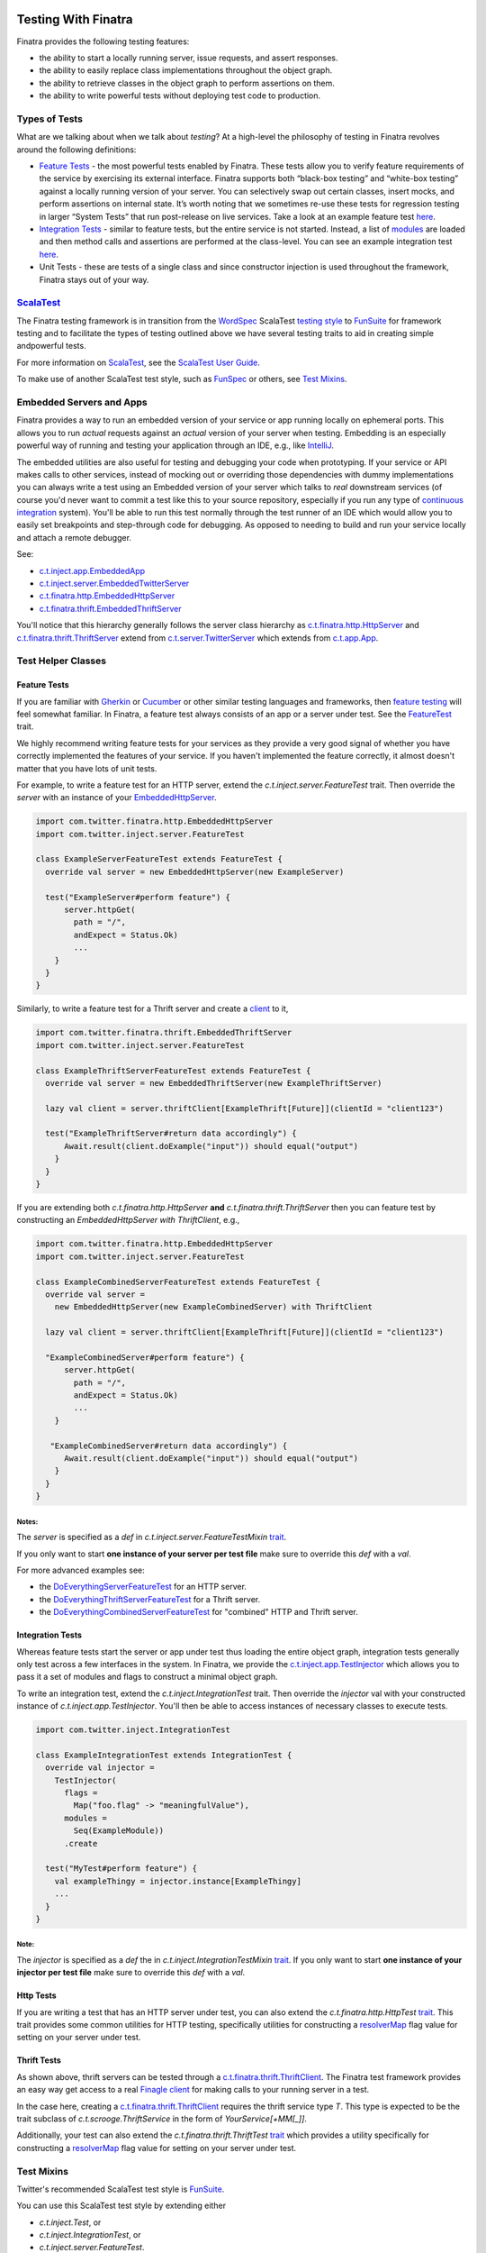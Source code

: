 .. _testing:

.. image:: http://imgs.xkcd.com/comics/exploits_of_a_mom.png

Testing With Finatra
====================

Finatra provides the following testing features:

-  the ability to start a locally running server, issue requests, and assert responses.
-  the ability to easily replace class implementations throughout the object graph.
-  the ability to retrieve classes in the object graph to perform assertions on them.
-  the ability to write powerful tests without deploying test code to production.

Types of Tests
--------------

What are we talking about when we talk about *testing*? At a high-level
the philosophy of testing in Finatra revolves around the following
definitions:

-  `Feature Tests`_ - the most powerful tests enabled
   by Finatra. These tests allow you to verify feature requirements of
   the service by exercising its external interface. Finatra supports
   both “black-box testing” and “white-box testing” against a locally
   running version of your server. You can selectively swap out certain
   classes, insert mocks, and perform assertions on internal state. It’s
   worth noting that we sometimes re-use these tests for regression
   testing in larger “System Tests” that run post-release on live
   services. Take a look at an example feature test
   `here <https://github.com/twitter/finatra/blob/develop/examples/hello-world/src/test/scala/com/twitter/hello/HelloWorldFeatureTest.scala>`__.
-  `Integration Tests`_ - similar to feature
   tests, but the entire service is not started. Instead, a list of
   `modules <../getting-started/modules.html>`__ are loaded
   and then method calls and assertions are performed at the
   class-level. You can see an example integration test
   `here <https://github.com/twitter/finatra/blob/develop/http/src/test/scala/com/twitter/finatra/http/tests/marshalling/CallbackConverterIntegrationTest.scala>`__.
-  Unit Tests - these are tests of a single class and since constructor
   injection is used throughout the framework, Finatra stays out of your
   way.

`ScalaTest <http://www.scalatest.org/>`__
-----------------------------------------

The Finatra testing framework is in transition from the `WordSpec <http://doc.scalatest.org/3.0.0/#org.scalatest.WordSpec>`__
ScalaTest `testing style <http://www.scalatest.org/user_guide/selecting_a_style>`__ to `FunSuite <http://doc.scalatest.org/3.0.0/#org.scalatest.FunSuite>`__
for framework testing and to facilitate the types of testing outlined above we have several testing traits to aid in creating simple andpowerful tests.

For more information on `ScalaTest <http://www.scalatest.org/>`__, see the `ScalaTest User Guide <http://www.scalatest.org/user_guide>`__.

To make use of another ScalaTest test style, such as `FunSpec <http://doc.scalatest.org/3.0.0/#org.scalatest.FunSpec>`__ 
or others, see `Test Mixins`_.

Embedded Servers and Apps
-------------------------

Finatra provides a way to run an embedded version of your service or app running locally on ephemeral ports. This allows you to run *actual* requests against an *actual* version of your server when testing. Embedding is an especially powerful way of running and testing your application through an IDE, e.g., like `IntelliJ <https://www.jetbrains.com/idea/>`__.

The embedded utilities are also useful for testing and debugging your code when prototyping. If your service or API makes calls to other services, instead of mocking out or overriding those dependencies with dummy implementations you can always write a test using an Embedded version of your server which talks to *real* downstream services (of course you'd never want to commit a test like this to your source repository, especially if you run any type of `continuous integration <https://en.wikipedia.org/wiki/Continuous_integration>`__ system). You'll be able to run this test normally through the test runner of an IDE which would allow you to easily set breakpoints and step-through code for debugging. As opposed to needing to build and run your service locally and attach a remote debugger.

See:

-  `c.t.inject.app.EmbeddedApp <https://github.com/twitter/finatra/blob/develop/inject/inject-app/src/test/scala/com/twitter/inject/app/EmbeddedApp.scala>`__
-  `c.t.inject.server.EmbeddedTwitterServer <https://github.com/twitter/finatra/blob/develop/inject/inject-server/src/test/scala/com/twitter/inject/server/EmbeddedTwitterServer.scala>`__
-  `c.t.finatra.http.EmbeddedHttpServer <https://github.com/twitter/finatra/blob/develop/http/src/test/scala/com/twitter/finatra/http/EmbeddedHttpServer.scala>`__
-  `c.t.finatra.thrift.EmbeddedThriftServer <https://github.com/twitter/finatra/blob/develop/thrift/src/test/scala/com/twitter/finatra/thrift/EmbeddedThriftServer.scala>`__


.. image:: ../_static/embedded.png

You'll notice that this hierarchy generally follows the server class
hierarchy as
`c.t.finatra.http.HttpServer <https://github.com/twitter/finatra/blob/develop/http/src/main/scala/com/twitter/finatra/http/HttpServer.scala>`__
and
`c.t.finatra.thrift.ThriftServer <https://github.com/twitter/finatra/blob/develop/thrift/src/main/scala/com/twitter/finatra/thrift/ThriftServer.scala>`__
extend from
`c.t.server.TwitterServer <https://github.com/twitter/twitter-server/blob/develop/src/main/scala/com/twitter/server/TwitterServer.scala>`__
which extends from
`c.t.app.App <https://github.com/twitter/util/blob/develop/util-app/src/main/scala/com/twitter/app/App.scala>`__.

Test Helper Classes
-------------------

.. image:: ../_static/test-classes.png

Feature Tests
^^^^^^^^^^^^^

If you are familiar with `Gherkin <http://docs.behat.org/en/v2.5/guides/1.gherkin.html>`__ or `Cucumber <https://github.com/cucumber/cucumber/wiki/Feature-Introduction>`__ or other similar testing languages and frameworks, then `feature testing <https://wiki.documentfoundation.org/QA/Testing/Feature_Tests>`__ will feel somewhat familiar. In Finatra, a feature test always consists of an app or a server under test. See the `FeatureTest <https://github.com/twitter/finatra/blob/develop/inject/inject-server/src/test/scala/com/twitter/inject/server/FeatureTest.scala>`__ trait.

We highly recommend writing feature tests for your services as they provide a very good signal of whether you have correctly implemented the features of your service. If you haven't implemented the feature correctly, it almost doesn't matter that you have lots of unit tests.

For example, to write a feature test for an HTTP server, extend the `c.t.inject.server.FeatureTest` trait. Then override the `server` with an instance of your `EmbeddedHttpServer <#embedded-servers-and-apps>`__.

.. code:: scala

    import com.twitter.finatra.http.EmbeddedHttpServer
    import com.twitter.inject.server.FeatureTest

    class ExampleServerFeatureTest extends FeatureTest {
      override val server = new EmbeddedHttpServer(new ExampleServer)

      test("ExampleServer#perform feature") {
          server.httpGet(
            path = "/",
            andExpect = Status.Ok)
            ...
        }
      }
    }


Similarly, to write a feature test for a Thrift server and create a `client <#thrift-tests>`__ to it,

.. code:: scala

    import com.twitter.finatra.thrift.EmbeddedThriftServer
    import com.twitter.inject.server.FeatureTest

    class ExampleThriftServerFeatureTest extends FeatureTest {
      override val server = new EmbeddedThriftServer(new ExampleThriftServer)

      lazy val client = server.thriftClient[ExampleThrift[Future]](clientId = "client123")

      test("ExampleThriftServer#return data accordingly") {
          Await.result(client.doExample("input")) should equal("output")
        }
      }
    }


If you are extending both `c.t.finatra.http.HttpServer` **and** `c.t.finatra.thrift.ThriftServer` then you can feature test by constructing an `EmbeddedHttpServer with ThriftClient`, e.g.,

.. code:: scala

    import com.twitter.finatra.http.EmbeddedHttpServer
    import com.twitter.inject.server.FeatureTest

    class ExampleCombinedServerFeatureTest extends FeatureTest {
      override val server =
        new EmbeddedHttpServer(new ExampleCombinedServer) with ThriftClient

      lazy val client = server.thriftClient[ExampleThrift[Future]](clientId = "client123")

      "ExampleCombinedServer#perform feature") {
          server.httpGet(
            path = "/",
            andExpect = Status.Ok)
            ...
        }

       "ExampleCombinedServer#return data accordingly") {
          Await.result(client.doExample("input")) should equal("output")
        }
      }
    }


Notes:
~~~~~~  

The `server` is specified as a `def` in `c.t.inject.server.FeatureTestMixin` `trait <https://github.com/twitter/finatra/blob/develop/inject/inject-server/src/test/scala/com/twitter/inject/server/FeatureTestMixin.scala#L11>`__.

If you only want to start **one instance of your server per test file** make sure to override this `def` with a `val`.

For more advanced examples see:

-  the
   `DoEverythingServerFeatureTest <https://github.com/twitter/finatra/blob/develop/http/src/test/scala/com/twitter/finatra/http/tests/integration/doeverything/test/DoEverythingServerFeatureTest.scala>`__
   for an HTTP server.
-  the
   `DoEverythingThriftServerFeatureTest <https://github.com/twitter/finatra/blob/develop/thrift/src/test/scala/com/twitter/finatra/thrift/tests/DoEverythingThriftServerFeatureTest.scala>`__
   for a Thrift server.
-  the
   `DoEverythingCombinedServerFeatureTest <https://github.com/twitter/finatra/blob/develop/inject-thrift-client-http-mapper/src/test/scala/com/twitter/finatra/multiserver/test/DoEverythingCombinedServerFeatureTest.scala>`__
   for "combined" HTTP and Thrift server.

Integration Tests
^^^^^^^^^^^^^^^^^

Whereas feature tests start the server or app under test thus loading the entire object graph, integration tests generally only test across
a few interfaces in the system. In Finatra, we provide the `c.t.inject.app.TestInjector <https://github.com/twitter/finatra/blob/develop/inject/inject-app/src/test/scala/com/twitter/inject/app/TestInjector.scala>`__  which allows you to pass it a set of modules and flags to construct a minimal object graph.

To write an integration test, extend the `c.t.inject.IntegrationTest` trait. Then override the `injector` val with your constructed instance of `c.t.inject.app.TestInjector`. You'll then be able to access instances of necessary classes to execute tests.

.. code:: scala

    import com.twitter.inject.IntegrationTest

    class ExampleIntegrationTest extends IntegrationTest {
      override val injector =
        TestInjector(
          flags =
            Map("foo.flag" -> "meaningfulValue"),
          modules =
            Seq(ExampleModule))
          .create

      test("MyTest#perform feature") {
        val exampleThingy = injector.instance[ExampleThingy]
        ...
      }
    }


Note:
~~~~~

The `injector` is specified as a `def` the in `c.t.inject.IntegrationTestMixin` `trait <https://github.com/twitter/finatra/blob/develop/inject/inject-core/src/test/scala/com/twitter/inject/IntegrationTestMixin.scala#L15>`__. If you only want to start **one instance of your injector per test file** make sure to override this `def` with a `val`.

Http Tests
^^^^^^^^^^

If you are writing a test that has an HTTP server under test, you can also extend the `c.t.finatra.http.HttpTest` `trait <https://github.com/twitter/finatra/blob/develop/http/src/test/scala/com/twitter/finatra/http/HttpTest.scala>`__. This trait provides some common utilities for HTTP testing, specifically
utilities for constructing a `resolverMap <https://github.com/twitter/twitter-server/blob/develop/src/main/scala/com/twitter/server/FlagResolver.scala#L9>`__ flag value for setting on your server under test.

Thrift Tests
^^^^^^^^^^^^

As shown above, thrift servers can be tested through a `c.t.finatra.thrift.ThriftClient <https://github.com/twitter/finatra/blob/develop/thrift/src/test/scala/com/twitter/finatra/thrift/ThriftClient.scala>`__. The Finatra test framework provides an easy way get access to a real `Finagle client <https://twitter.github.io/finagle/guide/Clients.html>`__ for making calls to your running server in a test.

In the case here, creating a `c.t.finatra.thrift.ThriftClient <https://github.com/twitter/finatra/blob/develop/thrift/src/test/scala/com/twitter/finatra/thrift/ThriftClient.scala>`__ requires the thrift service type `T`. This type is expected to be the trait subclass of `c.t.scrooge.ThriftService` in the form of `YourService[+MM[_]]`.

Additionally, your test can also extend the `c.t.finatra.thrift.ThriftTest` `trait <https://github.com/twitter/finatra/blob/develop/thrift/src/test/scala/com/twitter/finatra/thrift/ThriftTest.scala>`__ which provides a utility specifically for constructing a `resolverMap <https://github.com/twitter/twitter-server/blob/develop/src/main/scala/com/twitter/server/FlagResolver.scala#L9>`__ flag value for setting on your server under test.

Test Mixins
-----------

Twitter's recommended ScalaTest test style is `FunSuite <http://doc.scalatest.org/3.0.0/#org.scalatest.FunSuite>`__.

You can use this ScalaTest test style by extending either

-  `c.t.inject.Test`, or
-  `c.t.inject.IntegrationTest`, or
-  `c.t.inject.server.FeatureTest`.

There are also deprecated versions which mix-in the `WordSpec <http://doc.scalatest.org/3.0.0/#org.scalatest.WordSpec>`__ testing style:

-  `c.t.inject.WordSpecTest`,
-  `c.t.inject.WordSpecIntegrationTest`, and
-  `c.t.inject.server.WordSpecFeatureTest`.

However, you are free to choose a ScalaTest testing style that suits your team by using the test mixin companion classes directly and mix in your preferred ScalaTest style:

-  `c.t.inject.TestMixin <https://github.com/twitter/finatra/blob/develop/inject/inject-core/src/test/scala/com/twitter/inject/TestMixin.scala>`__
-  `c.t.inject.IntegrationTestMixin <https://github.com/twitter/finatra/blob/develop/inject/inject-core/src/test/scala/com/twitter/inject/IntegrationTestMixin.scala>`__
-  `c.t.inject.server.FeatureTestMixin <https://github.com/twitter/finatra/blob/develop/inject/inject-server/src/test/scala/com/twitter/inject/server/FeatureTestMixin.scala>`__

An example of using the `c.t.inject.server.FeatureTestMixin` with the `FunSpec` ScalaTest test style:

.. code:: scala

    import com.google.inject.Stage
    import com.twitter.finatra.http.EmbeddedHttpServer
    import com.twitter.inject.server.FeatureTestMixin
    import org.scalatest.FunSpec

    class SampleApiStartupTest
      extends FunSpec
      with FeatureTestMixin {

      override val server = new EmbeddedHttpServer(
        twitterServer = new SampleApiServer,
        stage = Stage.PRODUCTION,
        flags = Map(
          "foo.flag" -> "bar"
        )
      )

      describe("Sample Server") {
        it("should startup") {
          server.assertHealthy()
        }
      }
    }

Working with Mocks
------------------

`c.t.inject.Mockito <https://github.com/twitter/finatra/blob/develop/inject/inject-core/src/test/scala/com/twitter/inject/Mockito.scala>`__
provides `Specs2 <https://etorreborre.github.io/specs2/>`__ Mockito
syntax sugar for `ScalaTest <http://www.scalatest.org/>`__.

This is a drop-in replacement for `org.specs2.mock.Mockito <http://etorreborre.github.io/specs2/guide/SPECS2-3.9.1/org.specs2.guide.UseMockito.html>`__. We encourage you to not use `org.specs2.mock.Mockito` directly. Otherwise, match failures will not be propagated up as ScalaTest test failures.

See the next few sections on how you can use mocks in testing with either `Override Modules`_ or using `Embedded Server #bind[T] <#embedded-server-bind-t>`__.

Override Modules
----------------

For basic information on Modules in Finatra, see `Modules <../getting-started/modules.html>`__.

Defining a module is generally used to tell Guice *how* to instantiate an object to be provided to the object graph. When testing, however, we may want to provide an alternative instance of a type to the object graph. For instance, instead of making network calls to an external service through a real client we want to instead use a mock version of the client. Or load an in-memory implementation to which we can keep a reference in order to make assertions on its internal state. In these cases we can compose a server with a collection of override modules that selectively replace bound instances.

.. code:: scala

    override val server = new EmbeddedHttpServer(
      twitterServer = new ExampleServer {
        override def overrideModules = Seq(OverrideSomeBehaviorModule)
      },
      ...


For instance if you have a controller which takes in a type of `ServiceA`:

.. code:: scala

    class MyController(serviceA: ServiceA) extends Controller {
      get("/:id") { request: Request => 
        serviceA.lookupInformation(request.params("id"))
      }
    }


With a `Module <../getting-started/modules.html>`__ that provides the implementation of `ServiceA` to the injector:

.. code:: scala

    object MyServiceAModule extends TwitterModule {
      val key = flag("key", "defaultkey", "The key to use.")

      @Singleton
      @Provides
      def providesServiceA: ServiceA = {
        new ServiceA(key())
      }
    }


In order to test, you may want to use a mock or stub version of `ServiceA` in your controller instead of the real version. You could do this by writing a re-usable module for testing and compose it into the server when testing by including it as an override module.

.. code:: scala

    object StubServiceAModule extends TwitterModule {
      @Singleton
      @Provides
      def providesServiceA: ServiceA = {
        new StubServiceA("fake")
      }
    }

And in your test, add this stub module as a override module:

.. code:: scala

    override val server = new EmbeddedHttpServer(
      twitterServer = new MyGreatServer {
        override def overrideModules = Seq(StubServiceAModule)
      },
      ...


An "override module" does what it sounds like. It overrides any bound instance in the object graph with the version it provides. As seen above, the `StubServiceAModule` provided a version of `ServiceA` that happens to be a stub. In this manner the main server does not need to change and we can replace parts of its object graph during testing.

Note, modules used specifically for testing should be placed alongside your test code (as opposed to in your production code) to prevent any mistaken production usage of a test module. Also, it not always necessary to create a test module (see: `Embedded Server #bind[T] <#embedded-server-bind-t>`__ section) for use as an override module. However, we encourage creating a test module when the functionality provided by the module is re-usable across your codebase.

Also note, that you can always create an override module over a mock, however it is generally preferable to want control over the expected mock behavior per-test and as such it's more common to keep a reference to a mock and use it with the `embedded server #bind[T] <#embedded-server-bind-t>`__ functionality in a test.

Embedded Server ``#bind[T]``
----------------------------

In the cases where we'd like to easily replace a bound instance with another instance in our tests (e.g., like with a mock or a simple stub implementation), we do not need to create a specific module for testing to compose into our server as an override module. Instead we can use the `bind[T]` function on the embedded server, eg. `c.t.inject.server.EmbeddedTwitterServer#bind <https://github.com/twitter/finatra/blob/92bfb74ecf7b299adb6602847ca9daa89895f3af/inject/inject-server/src/test/scala/com/twitter/inject/server/EmbeddedTwitterServer.scala#L138>`__.

.. code:: scala

    import com.twitter.finatra.http.{EmbeddedHttpServer, HttpTest}
    import com.twitter.inject.server.FeatureTest
    import com.twitter.inject.Mockito

    class ExampleFeatureTest
      extends FeatureTest
      with Mockito
      with HttpTest {

      val mockDownstreamServiceClient = smartMock[DownstreamServiceClient]
      val mockIdService = smartMock[IdService]

      override val server =
        new EmbeddedHttpServer(new ExampleServer)
        .bind[DownstreamServiceClient](mockDownstreamServiceClient)
        .bind[IdService](mockIdService)

      test("service test") {
        /* Mock GET Request performed by DownstreamServiceClient */
        mockDownstreamServiceClient.get("/tweets/123.json")(manifest[FooResponse]) returns Future(None)
        ...
      }

For a complete example, see the
`TwitterCloneFeatureTest <https://github.com/twitter/finatra/blob/develop/examples/twitter-clone/src/test/scala/finatra/quickstart/TwitterCloneFeatureTest.scala>`__.

Using ``@Bind`` (the `com.google.inject.testing.fieldbinder.Bind` annotation) is to be considered deprecated.

TestInjector ``#bind[T]``
-------------------------

As described in the `Integration Tests <#integration-tests>`__ section you can use the `TestInjector` to construct a minimal object graph for testing. The `TestInjector` also supports a `bind[T]` function to let you easily replace bound instances in the constructed object graph with another instance, like a mock or stub.

E.g.,

.. code:: scala

    import com.twitter.inject.IntegrationTest

    class ExampleIntegrationTest extends IntegrationTest {
      val mockIdService = smartMock[IdService]

      override val injector =
        TestInjector(
          flags =
            Map("foo.flag" -> "meaningfulValue"),
          modules =
            Seq(ExampleModule, IdServiceModule))
          .bind[IdService](mockIdService)
          .create

      test("MyTest#perform feature") {
        ...
      }
    }

In this example, the bound `IdService` would be replaced with the `mockIdService`. For a more complete example, see the
`DarkTrafficCanonicalResourceHeaderTest <https://github.com/twitter/finatra/blob/develop/http/src/test/scala/com/twitter/finatra/http/tests/integration/darktraffic/test/DarkTrafficCanonicalResourceHeaderTest.scala>`__.

Startup Tests
-------------

By default the Finatra embedded testing infrastructure sets the `Guice` `com.google.inject.Stage <https://google.github.io/guice/api-docs/4.0/javadoc/com/google/inject/Stage.html>`__ to `DEVELOPMENT`. For testing we choose the trade-off of a fast start-up time for the embedded server at the expense of some runtime performance as classes are lazily loaded when accessed by the test features.

However, this also means that if you have mis-configured dependencies (e.g., you attempt to inject a type that the injector cannot construct because it either has no no-arg constructor nor was it provided by a module) you may not run into this error during testing as dependencies are satisfied lazily by default.

As such, we recommend creating a simple test -- a `StartupTest` to check that your service can start up and report itself as healthy. This checks the correctness of the dependency graph, catching errors that could otherwise cause the server to fail to start.

A `StartupTest` should mimic production as closely as possible. Therefore, you should

-  set the `com.google.inject.Stage <https://google.github.io/guice/api-docs/4.0/javadoc/com/google/inject/Stage.html>`__ to `PRODUCTION` so that all singletons will be eagerly created at startup (integration/feature tests run in `Stage.DEVELOPMENT` by default).
-  avoid using `embedded server #bind[T] <#embedded-server-bind-t>`__ or `Override Modules`_ to replace bound types.
-  prevent Finagle clients from making outbound connections during startup tests by setting any `c.t.server.resolverMap` entries to `nil!`.

For example:

.. code:: scala

    import com.google.inject.Stage
    import com.twitter.finatra.http.EmbeddedHttpServer
    import com.twitter.inject.server.FeatureTest

    class MyServiceStartupTest extends FeatureTest {
      val server = new EmbeddedHttpServer(
        stage = Stage.PRODUCTION,
        twitterServer = new SampleApiServer,
        flags = Map(
          "com.twitter.server.resolverMap" -> "some-thrift-service=nil!"
        ))

      test("SampleApiServer#startup") {
        server.assertHealthy()
      }
    }


**Note:** this works for either `EmbeddedHttpServer` or `EmbeddedThriftServer` as `assertHealthy()` is defined on the super class `EmbeddedTwitterServer <https://github.com/twitter/finatra/blob/develop/inject/inject-server/src/test/scala/com/twitter/inject/server/EmbeddedTwitterServer.scala#L144>`__.
